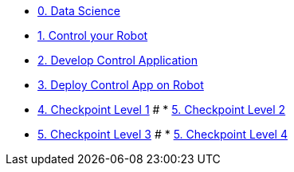 
* xref:data-science.adoc[0. Data Science]
* xref:development.adoc[1. Control your Robot]
* xref:integration.adoc[2. Develop Control Application]
* xref:edge-devops.adoc[3. Deploy Control App on Robot]
* xref:checkpoint-level-1.adoc[4. Checkpoint Level 1]
# * xref:checkpoint-level-2.adoc[5. Checkpoint Level 2]
* xref:checkpoint-level-3.adoc[5. Checkpoint Level 3]
# * xref:checkpoint-level-4.adoc[5. Checkpoint Level 4]


